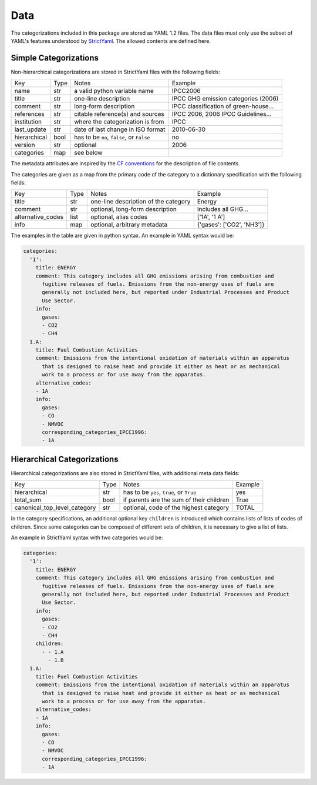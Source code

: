 ====
Data
====

The categorizations included in this package are stored as YAML 1.2 files.
The data files must only use the subset of YAML's features understood by
`StrictYaml <https://github.com/crdoconnor/strictyaml>`_.
The allowed contents are defined here.

Simple Categorizations
----------------------

Non-hierarchical categorizations are stored in StrictYaml files with the following
fields:

============  ====  =========================================  ===================================
Key           Type  Notes                                      Example
------------  ----  -----------------------------------------  -----------------------------------
name          str   a valid python variable name               IPCC2006
title         str   one-line description                       IPCC GHG emission categories (2006)
comment       str   long-form description                      IPCC classification of green-house…
references    str   citable reference(s) and sources           IPCC 2006, 2006 IPCC Guidelines…
institution   str   where the categorization is from           IPCC
last_update   str   date of last change in ISO format          2010-06-30
hierarchical  bool  has to be ``no``, ``false``, or ``False``  no
version       str   optional                                   2006
categories    map   see below
============  ====  =========================================  ===================================

The metadata attributes are inspired by the
`CF conventions <https://cfconventions.org/Data/cf-conventions/cf-conventions-1.8/cf-conventions.html#description-of-file-contents>`_
for the description of file contents.

The categories are given as a map from the primary code of the category to a
dictionary specification with the following fields:

=================  ====  =========================================  ===================================
Key                Type  Notes                                      Example
-----------------  ----  -----------------------------------------  -----------------------------------
title              str   one-line description of the category       Energy
comment            str   optional, long-form description            Includes all GHG…
alternative_codes  list  optional, alias codes                      ['1A', '1 A']
info               map   optional, arbitrary metadata               {'gases': ['CO2', 'NH3']}
=================  ====  =========================================  ===================================

The examples in the table are given in python syntax. An example in YAML syntax
would be:

.. code-block:: yaml

    categories:
      '1':
        title: ENERGY
        comment: This category includes all GHG emissions arising from combustion and
          fugitive releases of fuels. Emissions from the non-energy uses of fuels are
          generally not included here, but reported under Industrial Processes and Product
          Use Sector.
        info:
          gases:
          - CO2
          - CH4
      1.A:
        title: Fuel Combustion Activities
        comment: Emissions from the intentional oxidation of materials within an apparatus
          that is designed to raise heat and provide it either as heat or as mechanical
          work to a process or for use away from the apparatus.
        alternative_codes:
        - 1A
        info:
          gases:
          - CO
          - NMVOC
          corresponding_categories_IPCC1996:
          - 1A


Hierarchical Categorizations
----------------------------

Hierarchical categorizations are also stored in StrictYaml files, with additional
meta data fields:

============================  ====  =========================================  =======
Key                           Type  Notes                                      Example
----------------------------  ----  -----------------------------------------  -------
hierarchical                  str   has to be ``yes``, ``true``, or ``True``   yes
total_sum                     bool  if parents are the sum of their children   True
canonical_top_level_category  str   optional, code of the highest category     TOTAL
============================  ====  =========================================  =======


In the category specifications, an additional optional key ``children`` is introduced
which contains lists of lists of codes of children. Since some categories can be
composed of different sets of children, it is necessary to give a list of lists.

An example in StrictYaml syntax with two categories would be:

.. code-block:: yaml

    categories:
      '1':
        title: ENERGY
        comment: This category includes all GHG emissions arising from combustion and
          fugitive releases of fuels. Emissions from the non-energy uses of fuels are
          generally not included here, but reported under Industrial Processes and Product
          Use Sector.
        info:
          gases:
          - CO2
          - CH4
        children:
          - - 1.A
            - 1.B
      1.A:
        title: Fuel Combustion Activities
        comment: Emissions from the intentional oxidation of materials within an apparatus
          that is designed to raise heat and provide it either as heat or as mechanical
          work to a process or for use away from the apparatus.
        alternative_codes:
        - 1A
        info:
          gases:
          - CO
          - NMVOC
          corresponding_categories_IPCC1996:
          - 1A
